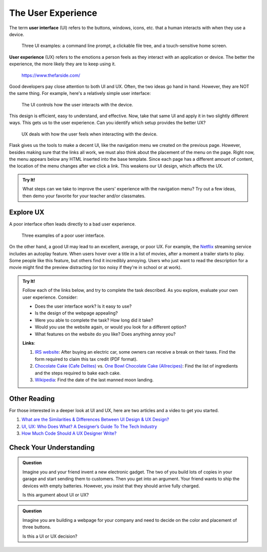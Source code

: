 The User Experience
===================

.. index:: ! UI, ! UX

The term **user interface** (UI) refers to the buttons, windows, icons, etc.
that a human interacts with when they use a device.

.. figure:: figures/ui-ux.png
   :alt: Three different user interfaces: a CLI, a GUI, and a smartphone home screen.
   :width: 80%

   Three UI examples: a command line prompt, a clickable file tree, and a touch-sensitive home screen.

**User experience** (UX) refers to the emotions a person feels as they interact
with an application or device. The better the experience, the more likely they
are to keep using it.

.. figure:: figures/inconvenience-store.jpg
   :alt: A Far Side cartoon showing an "inconvenience store".
   :width: 40%

   https://www.thefarside.com/

Good developers pay close attention to both UI and UX. Often, the two ideas go
hand in hand. However, they are NOT the same thing. For example, here's a
relatively simple user interface:

.. figure:: figures/simple-ui.jpg
   :alt: Image of a roll of toilet paper on a holder.
   :width: 40%

   The UI controls how the user interacts with the device.

This design is efficient, easy to understand, and effective. Now, take that
same UI and apply it in two slightly different ways. This gets us to the user
experience. Can you identify which setup provides the better UX?

.. figure:: figures/compare-ux.png
   :alt: Image of a roll of toilet paper in and out of reach.
   :width: 80%

   UX deals with how the user feels when interacting with the device.

Flask gives us the tools to make a decent UI, like the navigation menu we
created on the previous page. However, besides making sure that the links all
work, we must also think about the placement of the menu on the page. Right
now, the menu appears below any HTML inserted into the base template. Since
each page has a different amount of content, the location of the menu changes
after we click a link. This weakens our UI design, which affects the UX.

.. admonition:: Try It!

   What steps can we take to improve the users' experience with the navigation
   menu? Try out a few ideas, then demo your favorite for your teacher and/or
   classmates.

Explore UX
----------

A poor interface often leads directly to a bad user experience.

.. figure:: figures/poor-ux.png
   :alt: Examples of poor UI: No pull handles, stairs into wall, no space for opening door.

   Three examples of a poor user interface.

On the other hand, a good UI may lead to an excellent, average, or poor UX. For
example, the `Netflix <https://www.netflix.com/>`__ streaming service includes
an autoplay feature. When users hover over a title in a list of movies, after a
moment a trailer starts to play. Some people like this feature, but others find
it incredibly annoying. Users who just want to read the description for a movie
might find the preview distracting (or too noisy if they're in school or at
work).

.. admonition:: Try It!

   Follow each of the links below, and try to complete the task described.
   As you explore, evaluate your own user experience. Consider:
   
   - Does the user interface work? Is it easy to use?
   - Is the design of the webpage appealing?
   - Were you able to complete the task? How long did it take?
   - Would you use the website again, or would you look for a different option?
   - What features on the website do you like? Does anything annoy you?

   **Links**:

   #. `IRS website <https://www.irs.gov/>`__: After buying an electric car,
      some owners can receive a break on their taxes. Find the form required to
      claim this tax credit (PDF format).
   #. `Chocolate Cake (Cafe Delites) <https://cafedelites.com/chocolate-cake/>`__
      vs. `One Bowl Chocolate Cake (Allrecipes) <https://www.allrecipes.com/recipe/17981/one-bowl-chocolate-cake-iii/>`__:
      Find the list of ingredients and the steps required to bake each cake.
   #. `Wikipedia <https://en.wikipedia.org/wiki/Main_Page>`__: Find the date of
      the last manned moon landing.

Other Reading
-------------

For those interested in a deeper look at UI and UX, here are two articles and
a video to get you started.

#. `What are the Similarities & Differences Between UI Design & UX Design? <https://xd.adobe.com/ideas/process/ui-design/ui-vs-ux-design-understanding-similarities-and-differences/>`__
#. `UI, UX: Who Does What? A Designer’s Guide To The Tech Industry <https://www.fastcompany.com/3032719/ui-ux-who-does-what-a-designers-guide-to-the-tech-industry>`__
#. `How Much Code Should A UX Designer Write? <https://www.youtube.com/watch?v=BRWh7Nc0lbk&feature=emb_logo>`__

Check Your Understanding
------------------------

.. admonition:: Question

   Imagine you and your friend invent a new electronic gadget. The two of you
   build lots of copies in your garage and start sending them to customers.
   Then you get into an argument. Your friend wants to ship the devices with
   empty batteries. However, you insist that they should arrive fully charged.

   Is this argument about UI or UX?

   .. raw:: html

      <ol type="a">
         <li><input type="radio" name="Q1" autocomplete="off" onclick="evaluateMC(name, true)"> UX</li>
         <li><input type="radio" name="Q1" autocomplete="off" onclick="evaluateMC(name, false)"> UI</li>
         <li><input type="radio" name="Q1" autocomplete="off" onclick="evaluateMC(name, false)"> Both</li>
      </ol>
      <p id="Q1"></p>

.. Answer: a

.. admonition:: Question

   Imagine you are building a webpage for your company and need to decide on
   the color and placement of three buttons.

   Is this a UI or UX decision?

   .. raw:: html

      <ol type="a">
         <li><input type="radio" name="Q2" autocomplete="off" onclick="evaluateMC(name, false)"> UX</li>
         <li><input type="radio" name="Q2" autocomplete="off" onclick="evaluateMC(name, false)"> UI</li>
         <li><input type="radio" name="Q2" autocomplete="off" onclick="evaluateMC(name, true)"> Both</li>
      </ol>
      <p id="Q2"></p>

.. Answer: c
